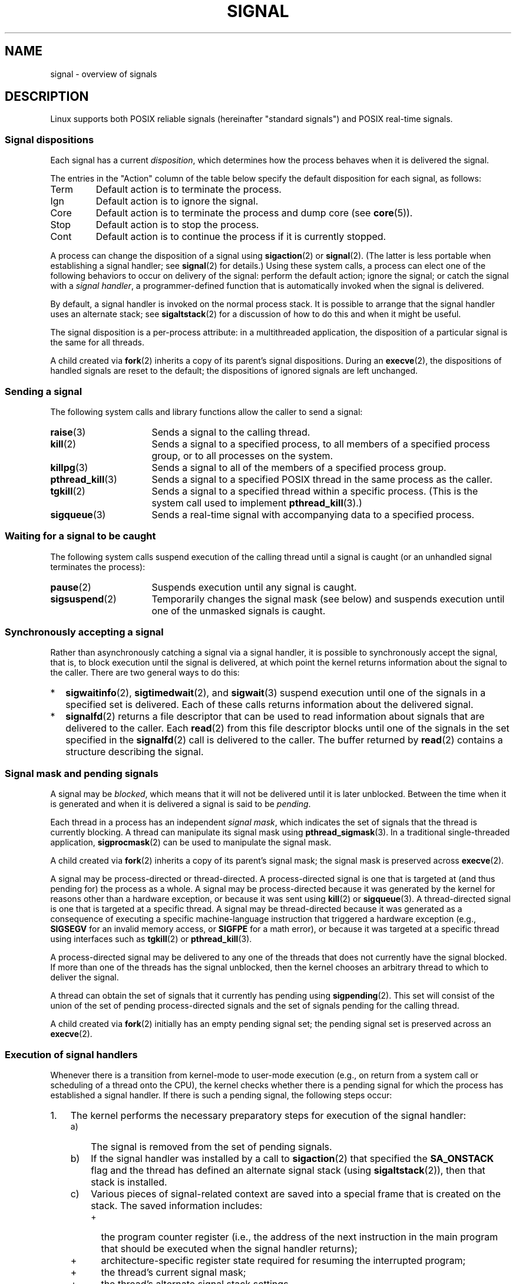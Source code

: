 .\" Copyright (c) 1993 by Thomas Koenig (ig25@rz.uni-karlsruhe.de)
.\" and Copyright (c) 2002, 2006, 2020 by Michael Kerrisk <mtk.manpages@gmail.com>
.\" and Copyright (c) 2008 Linux Foundation, written by Michael Kerrisk
.\"     <mtk.manpages@gmail.com>
.\"
.\" %%%LICENSE_START(VERBATIM)
.\" Permission is granted to make and distribute verbatim copies of this
.\" manual provided the copyright notice and this permission notice are
.\" preserved on all copies.
.\"
.\" Permission is granted to copy and distribute modified versions of this
.\" manual under the conditions for verbatim copying, provided that the
.\" entire resulting derived work is distributed under the terms of a
.\" permission notice identical to this one.
.\"
.\" Since the Linux kernel and libraries are constantly changing, this
.\" manual page may be incorrect or out-of-date.  The author(s) assume no
.\" responsibility for errors or omissions, or for damages resulting from
.\" the use of the information contained herein.  The author(s) may not
.\" have taken the same level of care in the production of this manual,
.\" which is licensed free of charge, as they might when working
.\" professionally.
.\"
.\" Formatted or processed versions of this manual, if unaccompanied by
.\" the source, must acknowledge the copyright and authors of this work.
.\" %%%LICENSE_END
.\"
.\" Modified Sat Jul 24 17:34:08 1993 by Rik Faith (faith@cs.unc.edu)
.\" Modified Sun Jan  7 01:41:27 1996 by Andries Brouwer (aeb@cwi.nl)
.\" Modified Sun Apr 14 12:02:29 1996 by Andries Brouwer (aeb@cwi.nl)
.\" Modified Sat Nov 13 16:28:23 1999 by Andries Brouwer (aeb@cwi.nl)
.\" Modified 10 Apr 2002, by Michael Kerrisk <mtk.manpages@gmail.com>
.\" Modified  7 Jun 2002, by Michael Kerrisk <mtk.manpages@gmail.com>
.\"	Added information on real-time signals
.\" Modified 13 Jun 2002, by Michael Kerrisk <mtk.manpages@gmail.com>
.\"	Noted that SIGSTKFLT is in fact unused
.\" 2004-12-03, Modified mtk, added notes on RLIMIT_SIGPENDING
.\" 2006-04-24, mtk, Added text on changing signal dispositions,
.\"		signal mask, and pending signals.
.\" 2008-07-04, mtk:
.\"     Added section on system call restarting (SA_RESTART)
.\"     Added section on stop/cont signals interrupting syscalls.
.\" 2008-10-05, mtk: various additions
.\"
.TH SIGNAL 7  2020-08-13 "Linux" "Linux Programmer's Manual"
.SH NAME
signal \- overview of signals
.SH DESCRIPTION
Linux supports both POSIX reliable signals (hereinafter
"standard signals") and POSIX real-time signals.
.SS Signal dispositions
Each signal has a current
.IR disposition ,
which determines how the process behaves when it is delivered
the signal.
.PP
The entries in the "Action" column of the table below specify
the default disposition for each signal, as follows:
.IP Term
Default action is to terminate the process.
.IP Ign
Default action is to ignore the signal.
.IP Core
Default action is to terminate the process and dump core (see
.BR core (5)).
.IP Stop
Default action is to stop the process.
.IP Cont
Default action is to continue the process if it is currently stopped.
.PP
A process can change the disposition of a signal using
.BR sigaction (2)
or
.BR signal (2).
(The latter is less portable when establishing a signal handler;
see
.BR signal (2)
for details.)
Using these system calls, a process can elect one of the
following behaviors to occur on delivery of the signal:
perform the default action; ignore the signal;
or catch the signal with a
.IR "signal handler" ,
a programmer-defined function that is automatically invoked
when the signal is delivered.
.PP
By default, a signal handler is invoked on the
normal process stack.
It is possible to arrange that the signal handler
uses an alternate stack; see
.BR sigaltstack (2)
for a discussion of how to do this and when it might be useful.
.PP
The signal disposition is a per-process attribute:
in a multithreaded application, the disposition of a
particular signal is the same for all threads.
.PP
A child created via
.BR fork (2)
inherits a copy of its parent's signal dispositions.
During an
.BR execve (2),
the dispositions of handled signals are reset to the default;
the dispositions of ignored signals are left unchanged.
.SS Sending a signal
The following system calls and library functions allow
the caller to send a signal:
.TP 16
.BR raise (3)
Sends a signal to the calling thread.
.TP
.BR kill (2)
Sends a signal to a specified process,
to all members of a specified process group,
or to all processes on the system.
.TP
.BR killpg (3)
Sends a signal to all of the members of a specified process group.
.TP
.BR pthread_kill (3)
Sends a signal to a specified POSIX thread in the same process as
the caller.
.TP
.BR tgkill (2)
Sends a signal to a specified thread within a specific process.
(This is the system call used to implement
.BR pthread_kill (3).)
.TP
.BR sigqueue (3)
Sends a real-time signal with accompanying data to a specified process.
.SS Waiting for a signal to be caught
The following system calls suspend execution of the calling
thread until a signal is caught
(or an unhandled signal terminates the process):
.TP 16
.BR pause (2)
Suspends execution until any signal is caught.
.TP
.BR sigsuspend (2)
Temporarily changes the signal mask (see below) and suspends
execution until one of the unmasked signals is caught.
.\"
.SS Synchronously accepting a signal
Rather than asynchronously catching a signal via a signal handler,
it is possible to synchronously accept the signal, that is,
to block execution until the signal is delivered,
at which point the kernel returns information about the
signal to the caller.
There are two general ways to do this:
.IP * 2
.BR sigwaitinfo (2),
.BR sigtimedwait (2),
and
.BR sigwait (3)
suspend execution until one of the signals in a specified
set is delivered.
Each of these calls returns information about the delivered signal.
.IP *
.BR signalfd (2)
returns a file descriptor that can be used to read information
about signals that are delivered to the caller.
Each
.BR read (2)
from this file descriptor blocks until one of the signals
in the set specified in the
.BR signalfd (2)
call is delivered to the caller.
The buffer returned by
.BR read (2)
contains a structure describing the signal.
.SS Signal mask and pending signals
A signal may be
.IR blocked ,
which means that it will not be delivered until it is later unblocked.
Between the time when it is generated and when it is delivered
a signal is said to be
.IR pending .
.PP
Each thread in a process has an independent
.IR "signal mask" ,
which indicates the set of signals that the thread is currently blocking.
A thread can manipulate its signal mask using
.BR pthread_sigmask (3).
In a traditional single-threaded application,
.BR sigprocmask (2)
can be used to manipulate the signal mask.
.PP
A child created via
.BR fork (2)
inherits a copy of its parent's signal mask;
the signal mask is preserved across
.BR execve (2).
.PP
A signal may be process-directed or thread-directed.
A process-directed signal is one that is targeted at (and thus pending for)
the process as a whole.
A signal may be process-directed
because it was generated by the kernel for reasons
other than a hardware exception, or because it was sent using
.BR kill (2)
or
.BR sigqueue (3).
A thread-directed signal is one that is targeted at a specific thread.
A signal may be thread-directed because it was generated as a consequence
of executing a specific machine-language instruction
that triggered a hardware exception (e.g.,
.B SIGSEGV
for an invalid memory access, or
.B SIGFPE
for a math error), or because it was
targeted at a specific thread using
interfaces such as
.BR tgkill (2)
or
.BR pthread_kill (3).
.PP
A process-directed signal may be delivered to any one of the
threads that does not currently have the signal blocked.
.\" Joseph C. Sible notes:
.\" On Linux, if the main thread has the signal unblocked, then the kernel
.\" will always deliver the signal there, citing this kernel code
.\"
.\"     Per this comment in kernel/signal.c since time immemorial:
.\"
.\"     /*
.\"     * Now find a thread we can wake up to take the signal off the queue.
.\"     *
.\"     * If the main thread wants the signal, it gets first crack.
.\"     * Probably the least surprising to the average bear.
.\"     */
.\"
.\" But this does not mean the signal will be delivered only in the
.\" main thread, since if a handler is already executing in the main thread
.\" (and thus the signal is blocked in that thread), then a further
.\" might be delivered in a different thread.
.\"
If more than one of the threads has the signal unblocked, then the
kernel chooses an arbitrary thread to which to deliver the signal.
.PP
A thread can obtain the set of signals that it currently has pending
using
.BR sigpending (2).
This set will consist of the union of the set of pending
process-directed signals and the set of signals pending for
the calling thread.
.PP
A child created via
.BR fork (2)
initially has an empty pending signal set;
the pending signal set is preserved across an
.BR execve (2).
.\"
.SS Execution of signal handlers
Whenever there is a transition from kernel-mode to user-mode execution
(e.g., on return from a system call or scheduling of a thread onto the CPU),
the kernel checks whether there is a pending signal for which the process
has established a signal handler.
If there is such a pending signal, the following steps occur:
.IP 1. 3
The kernel performs the necessary preparatory steps for execution of
the signal handler:
.RS
.IP a) 3
The signal is removed from the set of pending signals.
.IP b)
If the signal handler was installed by a call to
.BR sigaction (2)
that specified the
.BR SA_ONSTACK
flag and the thread has defined an alternate signal stack (using
.BR sigaltstack (2)),
then that stack is installed.
.IP c)
Various pieces of signal-related context are saved
into a special frame that is created on the stack.
The saved information includes:
.RS
.IP + 2
the program counter register
(i.e., the address of the next instruction in the main program that
should be executed when the signal handler returns);
.IP +
architecture-specific register state required for resuming the
interrupted program;
.IP +
the thread's current signal mask;
.IP +
the thread's alternate signal stack settings.
.RE
.IP d)
Any signals specified in
.I act\->sa_mask
when registering the handler with
.BR sigprocmask (2)
are added to the thread's signal mask.
The signal being delivered is also
added to the signal mask, unless
.B SA_NODEFER
was specified when registering the handler.
These signals are thus blocked while the handler executes.
.RE
.IP 2.
The kernel constructs a frame for the signal handler on the stack.
The kernel sets the program counter for the thread to point to the first
instruction of the signal handler function,
and configures the return address for that function to point to a piece
of user-space code known as the signal trampoline (described in
.BR sigreturn (2)).
.IP 3.
The kernel passes control back to user-space, where execution
commences at the start of the signal handler function.
.IP 4.
When the signal handler returns, control passes to the signal trampoline code.
.IP 5.
The signal trampoline calls
.BR sigreturn (2),
a system call that uses the information in the stack frame created in step 1
to restore the thread's signal mask and alternate stack settings
to their state before the signal handler was called.
Upon completion of the call to
.BR sigreturn (2),
the kernel transfers control back to user space,
and the thread recommences execution at the point where it was
interrupted by the signal handler.
.PP
Note that if the signal handler does not return
(e.g., control is transferred out of the handler using
.BR siglongjmp (3)
or
.BR swapcontext (3),
or the handler executes a new program with
.BR execve (2)),
then the final step is not performed.
In particular, in such scenarios it is the programmer's responsibility
to restore the state of the signal mask (using
.BR sigprocmask (2)),
if it is desired to unblock the signals that were blocked on entry
to the signal handler.
(Note that
.BR siglongjmp (3)
may or may not restore the signal mask, depending on the
.I savesigs
value that was specified in the corresponding call to
.BR sigsetjmp (3).)
.\"
.SS Standard signals
Linux supports the standard signals listed below.
The second column of the table indicates which standard (if any)
specified the signal: "P1990" indicates that the signal is described
in the original POSIX.1-1990 standard;
"P2001" indicates that the signal was added in SUSv2 and POSIX.1-2001.
.TS
l c c l
____
lB c c l.
Signal	Standard	Action	Comment
SIGABRT	P1990	Core	Abort signal from \fBabort\fP(3)
SIGALRM	P1990	Term	Timer signal from \fBalarm\fP(2)
SIGBUS	P2001	Core	Bus error (bad memory access)
SIGCHLD	P1990	Ign	Child stopped or terminated
SIGCLD	\-	Ign	A synonym for \fBSIGCHLD\fP
SIGCONT	P1990	Cont	Continue if stopped
SIGEMT	\-	Term	Emulator trap
SIGFPE	P1990	Core	Floating-point exception
SIGHUP	P1990	Term	Hangup detected on controlling terminal
			or death of controlling process
SIGILL	P1990	Core	Illegal Instruction
SIGINFO	\-		A synonym for \fBSIGPWR\fP
SIGINT	P1990	Term	Interrupt from keyboard
SIGIO	\-	Term	I/O now possible (4.2BSD)
SIGIOT	\-	Core	IOT trap. A synonym for \fBSIGABRT\fP
SIGKILL	P1990	Term	Kill signal
SIGLOST	\-	Term	File lock lost (unused)
SIGPIPE	P1990	Term	Broken pipe: write to pipe with no
			readers; see \fBpipe\fP(7)
SIGPOLL	P2001	Term	Pollable event (Sys V);
			synonym for \fBSIGIO\fP
SIGPROF	P2001	Term	Profiling timer expired
SIGPWR	\-	Term	Power failure (System V)
SIGQUIT	P1990	Core	Quit from keyboard
SIGSEGV	P1990	Core	Invalid memory reference
SIGSTKFLT	\-	Term	Stack fault on coprocessor (unused)
SIGSTOP	P1990	Stop	Stop process
SIGTSTP	P1990	Stop	Stop typed at terminal
SIGSYS	P2001	Core	Bad system call (SVr4);
			see also \fBseccomp\fP(2)
SIGTERM	P1990	Term	Termination signal
SIGTRAP	P2001	Core	Trace/breakpoint trap
SIGTTIN	P1990	Stop	Terminal input for background process
SIGTTOU	P1990	Stop	Terminal output for background process
SIGUNUSED	\-	Core	Synonymous with \fBSIGSYS\fP
SIGURG	P2001	Ign	Urgent condition on socket (4.2BSD)
SIGUSR1	P1990	Term	User-defined signal 1
SIGUSR2	P1990	Term	User-defined signal 2
SIGVTALRM	P2001	Term	Virtual alarm clock (4.2BSD)
SIGXCPU	P2001	Core	CPU time limit exceeded (4.2BSD);
			see \fBsetrlimit\fP(2)
SIGXFSZ	P2001	Core	File size limit exceeded (4.2BSD);
			see \fBsetrlimit\fP(2)
SIGWINCH	\-	Ign	Window resize signal (4.3BSD, Sun)
.TE
.PP
The signals
.B SIGKILL
and
.B SIGSTOP
cannot be caught, blocked, or ignored.
.PP
Up to and including Linux 2.2, the default behavior for
.BR SIGSYS ", " SIGXCPU ", " SIGXFSZ ,
and (on architectures other than SPARC and MIPS)
.B SIGBUS
was to terminate the process (without a core dump).
(On some other UNIX systems the default action for
.BR SIGXCPU " and " SIGXFSZ
is to terminate the process without a core dump.)
Linux 2.4 conforms to the POSIX.1-2001 requirements for these signals,
terminating the process with a core dump.
.PP
.B SIGEMT
is not specified in POSIX.1-2001, but nevertheless appears
on most other UNIX systems,
where its default action is typically to terminate
the process with a core dump.
.PP
.B SIGPWR
(which is not specified in POSIX.1-2001) is typically ignored
by default on those other UNIX systems where it appears.
.PP
.B SIGIO
(which is not specified in POSIX.1-2001) is ignored by default
on several other UNIX systems.
.\"
.SS Queueing and delivery semantics for standard signals
If multiple standard signals are pending for a process,
the order in which the signals are delivered is unspecified.
.PP
Standard signals do not queue.
If multiple instances of a standard signal are generated while
that signal is blocked,
then only one instance of the signal is marked as pending
(and the signal will be delivered just once when it is unblocked).
In the case where a standard signal is already pending, the
.I siginfo_t
structure (see
.BR sigaction (2))
associated with that signal is not overwritten
on arrival of subsequent instances of the same signal.
Thus, the process will receive the information
associated with the first instance of the signal.
.\"
.SS Signal numbering for standard signals
The numeric value for each signal is given in the table below.
As shown in the table, many signals have different numeric values
on different architectures.
The first numeric value in each table row shows the signal number
on x86, ARM, and most other architectures;
the second value is for Alpha and SPARC; the third is for MIPS;
and the last is for PARISC.
A dash (\-) denotes that a signal is absent on the corresponding architecture.
.TS
l c c c c l
l c c c c l
______
lB c c c c l.
Signal	x86/ARM	Alpha/	MIPS	PARISC	Notes
	most others	SPARC
SIGHUP	\01	\01	\01	\01
SIGINT	\02	\02	\02	\02
SIGQUIT	\03	\03	\03	\03
SIGILL	\04	\04	\04	\04
SIGTRAP	\05	\05	\05	\05
SIGABRT	\06	\06	\06	\06
SIGIOT	\06	\06	\06	\06
SIGBUS	\07	10	10	10
SIGEMT	\-	\07	\07	-
SIGFPE	\08	\08	\08	\08
SIGKILL	\09	\09	\09	\09
SIGUSR1	10	30	16	16
SIGSEGV	11	11	11	11
SIGUSR2	12	31	17	17
SIGPIPE	13	13	13	13
SIGALRM	14	14	14	14
SIGTERM	15	15	15	15
SIGSTKFLT	16	\-	\-	\07
SIGCHLD	17	20	18	18
SIGCLD	\-	\-	18	\-
SIGCONT	18	19	25	26
SIGSTOP	19	17	23	24
SIGTSTP	20	18	24	25
SIGTTIN	21	21	26	27
SIGTTOU	22	22	27	28
SIGURG	23	16	21	29
SIGXCPU	24	24	30	12
SIGXFSZ	25	25	31	30
SIGVTALRM	26	26	28	20
SIGPROF	27	27	29	21
SIGWINCH	28	28	20	23
SIGIO	29	23	22	22
SIGPOLL					Same as SIGIO
SIGPWR	30	29/\-	19	19
SIGINFO	\-	29/\-	\-	\-
SIGLOST	\-	\-/29	\-	\-
SIGSYS	31	12	12	31
SIGUNUSED	31	\-	\-	31
.TE
.PP
Note the following:
.IP * 3
Where defined,
.B SIGUNUSED
is synonymous with
.BR SIGSYS .
Since glibc 2.26,
.B SIGUNUSED
is no longer defined on any architecture.
.IP *
Signal 29 is
.BR SIGINFO / SIGPWR
(synonyms for the same value) on Alpha but
.B SIGLOST
on SPARC.
.\"
.SS Real-time signals
Starting with version 2.2,
Linux supports real-time signals as originally defined in the POSIX.1b
real-time extensions (and now included in POSIX.1-2001).
The range of supported real-time signals is defined by the macros
.B SIGRTMIN
and
.BR SIGRTMAX .
POSIX.1-2001 requires that an implementation support at least
.B _POSIX_RTSIG_MAX
(8) real-time signals.
.PP
The Linux kernel supports a range of 33 different real-time
signals, numbered 32 to 64.
However, the glibc POSIX threads implementation internally uses
two (for NPTL) or three (for LinuxThreads) real-time signals
(see
.BR pthreads (7)),
and adjusts the value of
.B SIGRTMIN
suitably (to 34 or 35).
Because the range of available real-time signals varies according
to the glibc threading implementation (and this variation can occur
at run time according to the available kernel and glibc),
and indeed the range of real-time signals varies across UNIX systems,
programs should
.IR "never refer to real-time signals using hard-coded numbers" ,
but instead should always refer to real-time signals using the notation
.BR SIGRTMIN +n,
and include suitable (run-time) checks that
.BR SIGRTMIN +n
does not exceed
.BR SIGRTMAX .
.PP
Unlike standard signals, real-time signals have no predefined meanings:
the entire set of real-time signals can be used for application-defined
purposes.
.PP
The default action for an unhandled real-time signal is to terminate the
receiving process.
.PP
Real-time signals are distinguished by the following:
.IP 1. 4
Multiple instances of real-time signals can be queued.
By contrast, if multiple instances of a standard signal are delivered
while that signal is currently blocked, then only one instance is queued.
.IP 2. 4
If the signal is sent using
.BR sigqueue (3),
an accompanying value (either an integer or a pointer) can be sent
with the signal.
If the receiving process establishes a handler for this signal using the
.B SA_SIGINFO
flag to
.BR sigaction (2),
then it can obtain this data via the
.I si_value
field of the
.I siginfo_t
structure passed as the second argument to the handler.
Furthermore, the
.I si_pid
and
.I si_uid
fields of this structure can be used to obtain the PID
and real user ID of the process sending the signal.
.IP 3. 4
Real-time signals are delivered in a guaranteed order.
Multiple real-time signals of the same type are delivered in the order
they were sent.
If different real-time signals are sent to a process, they are delivered
starting with the lowest-numbered signal.
(I.e., low-numbered signals have highest priority.)
By contrast, if multiple standard signals are pending for a process,
the order in which they are delivered is unspecified.
.PP
If both standard and real-time signals are pending for a process,
POSIX leaves it unspecified which is delivered first.
Linux, like many other implementations, gives priority
to standard signals in this case.
.PP
According to POSIX, an implementation should permit at least
.B _POSIX_SIGQUEUE_MAX
(32) real-time signals to be queued to
a process.
However, Linux does things differently.
In kernels up to and including 2.6.7, Linux imposes
a system-wide limit on the number of queued real-time signals
for all processes.
This limit can be viewed and (with privilege) changed via the
.I /proc/sys/kernel/rtsig-max
file.
A related file,
.IR /proc/sys/kernel/rtsig-nr ,
can be used to find out how many real-time signals are currently queued.
In Linux 2.6.8, these
.I /proc
interfaces were replaced by the
.B RLIMIT_SIGPENDING
resource limit, which specifies a per-user limit for queued
signals; see
.BR setrlimit (2)
for further details.
.PP
The addition of real-time signals required the widening
of the signal set structure
.RI ( sigset_t )
from 32 to 64 bits.
Consequently, various system calls were superseded by new system calls
that supported the larger signal sets.
The old and new system calls are as follows:
.TS
lb lb
l l.
Linux 2.0 and earlier	Linux 2.2 and later
\fBsigaction\fP(2)	\fBrt_sigaction\fP(2)
\fBsigpending\fP(2)	\fBrt_sigpending\fP(2)
\fBsigprocmask\fP(2)	\fBrt_sigprocmask\fP(2)
\fBsigreturn\fP(2)	\fBrt_sigreturn\fP(2)
\fBsigsuspend\fP(2)	\fBrt_sigsuspend\fP(2)
\fBsigtimedwait\fP(2)	\fBrt_sigtimedwait\fP(2)
.TE
.\"
.SS Interruption of system calls and library functions by signal handlers
If a signal handler is invoked while a system call or library
function call is blocked, then either:
.IP * 2
the call is automatically restarted after the signal handler returns; or
.IP *
the call fails with the error
.BR EINTR .
.PP
Which of these two behaviors occurs depends on the interface and
whether or not the signal handler was established using the
.BR SA_RESTART
flag (see
.BR sigaction (2)).
The details vary across UNIX systems;
below, the details for Linux.
.PP
If a blocked call to one of the following interfaces is interrupted
by a signal handler, then the call is automatically restarted
after the signal handler returns if the
.BR SA_RESTART
flag was used; otherwise the call fails with the error
.BR EINTR :
.\" The following system calls use ERESTARTSYS,
.\" so that they are restartable
.IP * 2
.BR read (2),
.BR readv (2),
.BR write (2),
.BR writev (2),
and
.BR ioctl (2)
calls on "slow" devices.
A "slow" device is one where the I/O call may block for an
indefinite time, for example, a terminal, pipe, or socket.
If an I/O call on a slow device has already transferred some
data by the time it is interrupted by a signal handler,
then the call will return a success status
(normally, the number of bytes transferred).
Note that a (local) disk is not a slow device according to this definition;
I/O operations on disk devices are not interrupted by signals.
.IP *
.BR open (2),
if it can block (e.g., when opening a FIFO; see
.BR fifo (7)).
.IP *
.BR wait (2),
.BR wait3 (2),
.BR wait4 (2),
.BR waitid (2),
and
.BR waitpid (2).
.IP *
Socket interfaces:
.\" If a timeout (setsockopt()) is in effect on the socket, then these
.\" system calls switch to using EINTR.  Consequently, they and are not
.\" automatically restarted, and they show the stop/cont behavior
.\" described below.  (Verified from 2.6.26 source, and by experiment; mtk)
.BR accept (2),
.BR connect (2),
.BR recv (2),
.BR recvfrom (2),
.BR recvmmsg (2),
.BR recvmsg (2),
.BR send (2),
.BR sendto (2),
and
.BR sendmsg (2),
.\" FIXME What about sendmmsg()?
unless a timeout has been set on the socket (see below).
.IP *
File locking interfaces:
.BR flock (2)
and
the
.BR F_SETLKW
and
.BR F_OFD_SETLKW
operations of
.BR fcntl (2)
.IP *
POSIX message queue interfaces:
.BR mq_receive (3),
.BR mq_timedreceive (3),
.BR mq_send (3),
and
.BR mq_timedsend (3).
.IP *
.BR futex (2)
.B FUTEX_WAIT
(since Linux 2.6.22;
.\" commit 72c1bbf308c75a136803d2d76d0e18258be14c7a
beforehand, always failed with
.BR EINTR ).
.IP *
.BR getrandom (2).
.IP *
.BR pthread_mutex_lock (3),
.BR pthread_cond_wait (3),
and related APIs.
.IP *
.BR futex (2)
.BR FUTEX_WAIT_BITSET .
.IP *
POSIX semaphore interfaces:
.BR sem_wait (3)
and
.BR sem_timedwait (3)
(since Linux 2.6.22;
.\" as a consequence of the 2.6.22 changes in the futex() implementation
beforehand, always failed with
.BR EINTR ).
.IP *
.BR read (2)
from an
.BR inotify (7)
file descriptor
(since Linux 3.8;
.\" commit 1ca39ab9d21ac93f94b9e3eb364ea9a5cf2aba06
beforehand, always failed with
.BR EINTR ).
.PP
The following interfaces are never restarted after
being interrupted by a signal handler,
regardless of the use of
.BR SA_RESTART ;
they always fail with the error
.B EINTR
when interrupted by a signal handler:
.\" These are the system calls that give EINTR or ERESTARTNOHAND
.\" on interruption by a signal handler.
.IP * 2
"Input" socket interfaces, when a timeout
.RB ( SO_RCVTIMEO )
has been set on the socket using
.BR setsockopt (2):
.BR accept (2),
.BR recv (2),
.BR recvfrom (2),
.BR recvmmsg (2)
(also with a non-NULL
.IR timeout
argument),
and
.BR recvmsg (2).
.IP *
"Output" socket interfaces, when a timeout
.RB ( SO_RCVTIMEO )
has been set on the socket using
.BR setsockopt (2):
.BR connect (2),
.BR send (2),
.BR sendto (2),
and
.BR sendmsg (2).
.\" FIXME What about sendmmsg()?
.IP *
Interfaces used to wait for signals:
.BR pause (2),
.BR sigsuspend (2),
.BR sigtimedwait (2),
and
.BR sigwaitinfo (2).
.IP *
File descriptor multiplexing interfaces:
.BR epoll_wait (2),
.BR epoll_pwait (2),
.BR poll (2),
.BR ppoll (2),
.BR select (2),
and
.BR pselect (2).
.IP *
System V IPC interfaces:
.\" On some other systems, SA_RESTART does restart these system calls
.BR msgrcv (2),
.BR msgsnd (2),
.BR semop (2),
and
.BR semtimedop (2).
.IP *
Sleep interfaces:
.BR clock_nanosleep (2),
.BR nanosleep (2),
and
.BR usleep (3).
.IP *
.BR io_getevents (2).
.PP
The
.BR sleep (3)
function is also never restarted if interrupted by a handler,
but gives a success return: the number of seconds remaining to sleep.
.SS Interruption of system calls and library functions by stop signals
On Linux, even in the absence of signal handlers,
certain blocking interfaces can fail with the error
.BR EINTR
after the process is stopped by one of the stop signals
and then resumed via
.BR SIGCONT .
This behavior is not sanctioned by POSIX.1, and doesn't occur
on other systems.
.PP
The Linux interfaces that display this behavior are:
.IP * 2
"Input" socket interfaces, when a timeout
.RB ( SO_RCVTIMEO )
has been set on the socket using
.BR setsockopt (2):
.BR accept (2),
.BR recv (2),
.BR recvfrom (2),
.BR recvmmsg (2)
(also with a non-NULL
.IR timeout
argument),
and
.BR recvmsg (2).
.IP *
"Output" socket interfaces, when a timeout
.RB ( SO_RCVTIMEO )
has been set on the socket using
.BR setsockopt (2):
.BR connect (2),
.BR send (2),
.BR sendto (2),
and
.\" FIXME What about sendmmsg()?
.BR sendmsg (2),
if a send timeout
.RB ( SO_SNDTIMEO )
has been set.
.IP * 2
.BR epoll_wait (2),
.BR epoll_pwait (2).
.IP *
.BR semop (2),
.BR semtimedop (2).
.IP *
.BR sigtimedwait (2),
.BR sigwaitinfo (2).
.IP *
Linux 3.7 and earlier:
.BR read (2)
from an
.BR inotify (7)
file descriptor
.\" commit 1ca39ab9d21ac93f94b9e3eb364ea9a5cf2aba06
.IP *
Linux 2.6.21 and earlier:
.BR futex (2)
.BR FUTEX_WAIT ,
.BR sem_timedwait (3),
.BR sem_wait (3).
.IP *
Linux 2.6.8 and earlier:
.BR msgrcv (2),
.BR msgsnd (2).
.IP *
Linux 2.4 and earlier:
.BR nanosleep (2).
.SH CONFORMING TO
POSIX.1, except as noted.
.SH NOTES
For a discussion of async-signal-safe functions, see
.BR signal\-safety (7).
.PP
The
.I /proc/[pid]/task/[tid]/status
file contains various fields that show the signals
that a thread is blocking
.RI ( SigBlk ),
catching
.RI ( SigCgt ),
or ignoring
.RI ( SigIgn ).
(The set of signals that are caught or ignored will be the same
across all threads in a process.)
Other fields show the set of pending signals that are directed to the thread
.RI ( SigPnd )
as well as the set of pending signals that are directed
to the process as a whole
.RI ( ShdPnd ).
The corresponding fields in
.I /proc/[pid]/status
show the information for the main thread.
See
.BR proc (5)
for further details.
.SH BUGS
There are six signals that can be delivered
as a consequence of a hardware exception:
.BR SIGBUS ,
.BR SIGEMT ,
.BR SIGFPE ,
.BR SIGILL ,
.BR SIGSEGV ,
and
.BR SIGTRAP .
Which of these signals is delivered,
for any given hardware exception,
is not documented and does not always make sense.
.PP
For example, an invalid memory access that causes delivery of
.B SIGSEGV
on one CPU architecture may cause delivery of
.B SIGBUS
on another architecture, or vice versa.
.PP
For another example, using the x86
.I int
instruction with a forbidden argument
(any number other than 3 or 128)
causes delivery of
.BR SIGSEGV ,
even though
.B SIGILL
would make more sense,
because of how the CPU reports the forbidden operation to the kernel.
.SH SEE ALSO
.BR kill (1),
.BR clone (2),
.BR getrlimit (2),
.BR kill (2),
.BR pidfd_send_signal (2),
.BR restart_syscall (2),
.BR rt_sigqueueinfo (2),
.BR setitimer (2),
.BR setrlimit (2),
.BR sgetmask (2),
.BR sigaction (2),
.BR sigaltstack (2),
.BR signal (2),
.BR signalfd (2),
.BR sigpending (2),
.BR sigprocmask (2),
.BR sigreturn (2),
.BR sigsuspend (2),
.BR sigwaitinfo (2),
.BR abort (3),
.BR bsd_signal (3),
.BR killpg (3),
.BR longjmp (3),
.BR pthread_sigqueue (3),
.BR raise (3),
.BR sigqueue (3),
.BR sigset (3),
.BR sigsetops (3),
.BR sigvec (3),
.BR sigwait (3),
.BR strsignal (3),
.BR swapcontext (3),
.BR sysv_signal (3),
.BR core (5),
.BR proc (5),
.BR nptl (7),
.BR pthreads (7),
.BR sigevent (7)
